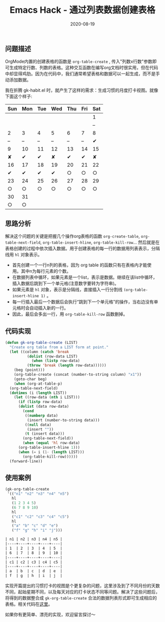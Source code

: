 #+TITLE: Emacs Hack - 通过列表数据创建表格
#+DATE: 2020-08-19
#+CATEGORY: Emacs
#+STARTUP: showall
#+OPTIONS: toc:t H:2 num:2

** 问题描述
 OrgMode内置的创建表格的函数是 =org-table-create= , 传入"列数x行数"参数即可生成特定行数、列数的表格。这种交互函数在编写org文档时很实用，但在代码中却显得鸡肋。因为在代码中，我们通常希望表格和数据可以一起生成，而不是手动添加数据。

 我在折腾 gk-habit.el 时，就产生了这样的需求：生成习惯的月度打卡视图。就像下面这个样子:

       | Sun | Mon | Tue | Wed | Thu | Fri | Sat |
       |-----+-----+-----+-----+-----+-----+-----|
       |     |     |     |     |     |     | 1   |
       |     |     |     |     |     |     | --  |
       |-----+-----+-----+-----+-----+-----+-----|
       | 2   | 3   | 4   | 5   | 6   | 7   | 8   |
       | --  | --  | --  | --  | --  | --  | ✔   |
       |-----+-----+-----+-----+-----+-----+-----|
       | 9   | 10  | 11  | 12  | 13  | 14  | 15  |
       | ✘   | ✔   | ✔   | ✘   | ✔   | ✔   | ✘   |
       |-----+-----+-----+-----+-----+-----+-----|
       | 16  | 17  | 18  | 19  | 20  | 21  | 22  |
       | ✔   | ✔   | ✔   | ✔   | ○   | ○   | ○   |
       |-----+-----+-----+-----+-----+-----+-----|
       | 23  | 24  | 25  | 26  | 27  | 28  | 29  |
       | ○   | ○   | ○   | ○   | ○   | ○   | ○   |
       |-----+-----+-----+-----+-----+-----+-----|
       | 30  | 31  |     |     |     |     |     |
       | ○   | ○   |     |     |     |     |     |

** 思路分析
   解决这个问题的关键是把握几个操作org表格的函数 =org-create-table=, =org-table-next-field=, =org-table-insert-hline=, =org-table-kill-row=... 然后就是在表格创建的过程中依次插入数据。用于创建表格的每一行的数据用列表表示，分隔线用 =hl= 对象表示。

   * 首先创建一个一行n列的表格，因为 org table 的函数只有在表格内才能使用。其中n为每行元素的个数。
   * 在数据列表中循环，如果元素是一个list，表示是数据。继续在该list中循环，插入数据后跳到下一个单元格(注意数字要转为字符串)。
   * 如果元素是 =hl= 对象，表示是分隔线，直接插入一行分割线 =(org-table-insert-hline 1)= 。
   * 每一行插入最后一个数据后会执行“跳到下一个单元格”的操作，当右边没有单元格时会自动插入新的一行。
   * 因此，最后会多出一行，用 =org-table-kill-row= 函数删掉。

** 代码实现
   #+BEGIN_SRC emacs-lisp
   (defun gk-org-table-create (LIST)
     "Create org table from a LIST form at point."
     (let ((column (catch 'break
		     (dolist (row-data LIST)
		       (when (listp row-data)
			 (throw 'break (length row-data))))))
	   (beg (point)))
       (org-table-create (concat (number-to-string column) "x1"))
       (goto-char beg)
       (when (org-at-table-p)
	 (org-table-next-field)
	 (dotimes (i (length LIST))
	   (let ((row-data (nth i LIST)))
	     (if (listp row-data)
		 (dolist (data row-data)
		   (cond
		    ((numberp data)
		     (insert (number-to-string data)))
		    ((null data)
		     (insert ""))
		    (t (insert data)))
		   (org-table-next-field))
	       (when (equal 'hl row-data)
		 (org-table-insert-hline 1)))
	     (when (= i (1- (length LIST)))
	       (org-table-kill-row))))))
     (forward-line))
   #+END_SRC

** 使用案例
   #+BEGIN_SRC emacs-lisp
   (gk-org-table-create
    '(("n1" "n2" "n3" "n4" "n5")
      hl
      (1 2 3 4 5)
      (6 7 8 9 10)
      hl
      ("c1" "c2" "c3" "c4" "c5")
      hl
      ("a" "b" "c" "d" "e")
      ("f" "g" "h" "i" "j")))
   #+END_SRC

   #+BEGIN_SRC org
   | n1 | n2 | n3 | n4 | n5 |
   |----+----+----+----+----|
   | 1  | 2  | 3  | 4  | 5  |
   | 6  | 7  | 8  | 9  | 10 |
   |----+----+----+----+----|
   | c1 | c2 | c3 | c4 | c5 |
   |----+----+----+----+----|
   | a  | b  | c  | d  | e  |
   | f  | g  | h  | i  | j  |
   #+END_SRC

   实现开篇提出的习惯打卡的视图是个更复杂的问题，这里涉及到了不同月份的天数不同，起始星期不同，以及每天对应的打卡状态不同等问题。解决了这些问题后，将得到的数据整合成 =gk-org-table-create= 合法的数据列表形式即可生成相应的表格。相关代码在[[https://github.com/Kinneyzhang/gk-habit/blob/master/gk-habit.el][这里]]。

   如果你有更简单、漂亮的实现，欢迎留言探讨～

